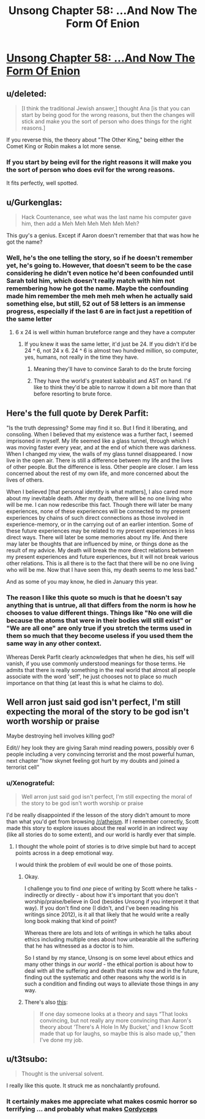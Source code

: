 #+TITLE: Unsong Chapter 58: ...And Now The Form Of Enion

* [[http://unsongbook.com/chapter-58-and-now-the-form-of-enion/][Unsong Chapter 58: ...And Now The Form Of Enion]]
:PROPERTIES:
:Author: Fredlage
:Score: 64
:DateUnix: 1486344996.0
:DateShort: 2017-Feb-06
:END:

** u/deleted:
#+begin_quote
  [I think the traditional Jewish answer,] thought Ana [is that you can start by being good for the wrong reasons, but then the changes will stick and make you the sort of person who does things for the right reasons.]
#+end_quote

If you reverse this, the theory about "The Other King," being either the Comet King or Robin makes a lot more sense.
:PROPERTIES:
:Score: 17
:DateUnix: 1486370839.0
:DateShort: 2017-Feb-06
:END:

*** If you start by being evil for the right reasons it will make you the sort of person who does evil for the wrong reasons.

It fits perfectly, well spotted.
:PROPERTIES:
:Author: ZeroNihilist
:Score: 10
:DateUnix: 1486375662.0
:DateShort: 2017-Feb-06
:END:


** u/Gurkenglas:
#+begin_quote
  Hack Countenance, see what was the last name his computer gave him, then add a Meh Meh Meh Meh Meh Meh?
#+end_quote

This guy's a genius. Except if Aaron doesn't remember that that was how he got the name?
:PROPERTIES:
:Author: Gurkenglas
:Score: 10
:DateUnix: 1486391158.0
:DateShort: 2017-Feb-06
:END:

*** Well, he's the one telling the story, so if he doesn't remember yet, he's going to. However, that doesn't seem to be the case considering he didn't even notice he'd been confounded until Sarah told him, which doesn't really match with him not remembering how he got the name. Maybe the confounding made him remember the meh meh meh when he actually said something else, but still, 52 out of 58 letters is an immense progress, especially if the last 6 are in fact just a repetition of the same letter
:PROPERTIES:
:Author: Fredlage
:Score: 6
:DateUnix: 1486397925.0
:DateShort: 2017-Feb-06
:END:

**** 6 x 24 is well within human bruteforce range and they have a computer
:PROPERTIES:
:Author: monkyyy0
:Score: 2
:DateUnix: 1486408087.0
:DateShort: 2017-Feb-06
:END:

***** If you knew it was the same letter, it'd just be 24. If you didn't it'd be 24 ^ 6, not 24 x 6. 24 ^ 6 is almost two hundred million, so computer, yes, humans, not really in the time they have.
:PROPERTIES:
:Author: zhanyin
:Score: 2
:DateUnix: 1486430563.0
:DateShort: 2017-Feb-07
:END:

****** Meaning they'll have to convince Sarah to do the brute forcing
:PROPERTIES:
:Author: Fredlage
:Score: 1
:DateUnix: 1486512500.0
:DateShort: 2017-Feb-08
:END:


****** They have the world's greatest kabbalist and AST on hand. I'd like to think they'd be able to narrow it down a bit more than that before resorting to brute force.
:PROPERTIES:
:Score: 1
:DateUnix: 1486529652.0
:DateShort: 2017-Feb-08
:END:


** Here's the full quote by Derek Parfit:

"Is the truth depressing? Some may find it so. But I find it liberating, and consoling. When I believed that my existence was a further fact, I seemed imprisoned in myself. My life seemed like a glass tunnel, through which I was moving faster every year, and at the end of which there was darkness. When I changed my view, the walls of my glass tunnel disappeared. I now live in the open air. There is still a difference between my life and the lives of other people. But the difference is less. Other people are closer. I am less concerned about the rest of my own life, and more concerned about the lives of others.

When I believed [that personal identity is what matters], I also cared more about my inevitable death. After my death, there will be no one living who will be me. I can now redescribe this fact. Though there will later be many experiences, none of these experiences will be connected to my present experiences by chains of such direct connections as those involved in experience-memory, or in the carrying out of an earlier intention. Some of these future experiences may be related to my present experiences in less direct ways. There will later be some memories about my life. And there may later be thoughts that are influenced by mine, or things done as the result of my advice. My death will break the more direct relations between my present experiences and future experiences, but it will not break various other relations. This is all there is to the fact that there will be no one living who will be me. Now that I have seen this, my death seems to me less bad."

And as some of you may know, he died in January this year.
:PROPERTIES:
:Author: Xenograteful
:Score: 9
:DateUnix: 1486382494.0
:DateShort: 2017-Feb-06
:END:

*** The reason I like this quote so much is that he doesn't say anything that is untrue, all that differs from the norm is how he chooses to value different things. Things like "No one will die because the atoms that were in their bodies will still exist" or "We are all one" are only true if you stretch the terms used in them so much that they become useless if you used them the same way in any other context.

Whereas Derek Parfit clearly acknowledges that when he dies, his self will vanish, if you use commonly understood meanings for those terms. He admits that there is really something in the real world that almost all people associate with the word 'self', he just chooses not to place so much importance on that thing (at least this is what he claims to do).
:PROPERTIES:
:Author: Xenograteful
:Score: 9
:DateUnix: 1486393870.0
:DateShort: 2017-Feb-06
:END:


** Well arron just said god isn't perfect, I'm still expecting the moral of the story to be god isn't worth worship or praise

Maybe destroying hell involves killing god?

Edit// hey look they are giving Sarah mind reading powers, possibly over 6 people including a very convincing terrorist and the most powerful human, next chapter "how skynet feeling got hurt by my doubts and joined a terrorist cell"
:PROPERTIES:
:Author: monkyyy0
:Score: 2
:DateUnix: 1486407979.0
:DateShort: 2017-Feb-06
:END:

*** u/Xenograteful:
#+begin_quote
  Well arron just said god isn't perfect, I'm still expecting the moral of the story to be god isn't worth worship or praise
#+end_quote

I'd be really disappointed if the lesson of the story didn't amount to more than what you'd get from browsing [[/r/atheism]]. If I remember correctly, Scott made this story to explore issues about the real world in an indirect way (like all stories do to some extent), and our world is hardly ever that simple.
:PROPERTIES:
:Author: Xenograteful
:Score: 3
:DateUnix: 1486415025.0
:DateShort: 2017-Feb-07
:END:

**** I thought the whole point of stories is to drive simple but hard to accept points across in a deep emotional way.

I would think the problem of evil would be one of those points.
:PROPERTIES:
:Author: monkyyy0
:Score: 2
:DateUnix: 1486417139.0
:DateShort: 2017-Feb-07
:END:

***** Okay.

I challenge you to find /one/ piece of writing by Scott where he talks - indirectly or directly - about how it's important that you don't worship/praise/believe in God (besides Unsong if you interpret it that way). If you don't find one (I didn't, and I've been reading his writings since 2012), is it all that likely that he would write a really long book making that kind of point?

Whereas there are lots and lots of writings in which he talks about ethics including multiple ones about how unbearable all the suffering that he has witnessed as a doctor is to him.

So I stand by my stance, Unsong is on some level about ethics and many other things in /our world/ - the ethical portion is about how to deal with all the suffering and death that exists now and in the future, finding out the systematic and other reasons why the world is in such a condition and finding out ways to alleviate those things in any way.
:PROPERTIES:
:Author: Xenograteful
:Score: 3
:DateUnix: 1486418928.0
:DateShort: 2017-Feb-07
:END:


***** There's also [[http://slatestarscratchpad.tumblr.com/post/153887873471/rationalism-and-art][this]]:

#+begin_quote
  If one day someone looks at a theory and says “That looks convincing, but not really any more convincing than Aaron's theory about ‘There's A Hole In My Bucket,' and I know Scott made that up for laughs, so maybe this is also made up,” then I've done my job.
#+end_quote
:PROPERTIES:
:Author: ulyssessword
:Score: 3
:DateUnix: 1486419616.0
:DateShort: 2017-Feb-07
:END:


** u/t3tsubo:
#+begin_quote
  Thought is the universal solvent.
#+end_quote

I really like this quote. It struck me as nonchalantly profound.
:PROPERTIES:
:Author: t3tsubo
:Score: 1
:DateUnix: 1486508062.0
:DateShort: 2017-Feb-08
:END:

*** It certainly makes me appreciate what makes cosmic horror so terrifying ... and probably what makes [[#s][Cordyceps]]
:PROPERTIES:
:Author: MugaSofer
:Score: 1
:DateUnix: 1486927344.0
:DateShort: 2017-Feb-12
:END:
